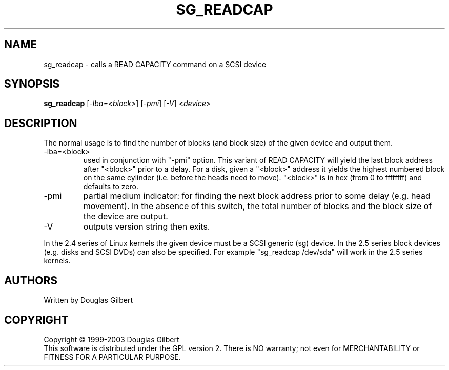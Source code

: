 .TH SG_READCAP "8" "April 2003" "sg3_utils-1.03" SG3_UTILS
.SH NAME
sg_readcap \- calls a READ CAPACITY command on a SCSI device
.SH SYNOPSIS
.B sg_readcap 
[\fI-lba=<block>\fR] [\fI-pmi\fR] [\fI-V\fR]
<\fIdevice\fR>
.SH DESCRIPTION
.\" Add any additional description here
.PP
The normal usage is to find the number of blocks (and block size)
of the given device and output them.
.TP
-lba=<block>
used in conjunction with "-pmi" option. This variant of READ CAPACITY will
yield the last block address after "<block>" prior to a delay. For a
disk, given a "<block>" address it yields the highest numbered block on
the same cylinder (i.e. before the heads need to move). "<block>" is 
in hex (from 0 to ffffffff) and defaults to zero.
.TP
-pmi
partial medium indicator: for finding the next block address prior to
some delay (e.g. head movement). In the absence of this switch, the
total number of blocks and the block size of the device are output.
.TP
-V
outputs version string then exits.
.PP
In the 2.4 series of Linux kernels the given device must be
a SCSI generic (sg) device. In the 2.5 series block devices (e.g. disks
and SCSI DVDs) can also be specified. For example "sg_readcap /dev/sda"
will work in the 2.5 series kernels.
.SH AUTHORS
Written by Douglas Gilbert
.SH COPYRIGHT
Copyright \(co 1999-2003 Douglas Gilbert
.br
This software is distributed under the GPL version 2. There is NO
warranty; not even for MERCHANTABILITY or FITNESS FOR A PARTICULAR PURPOSE.
